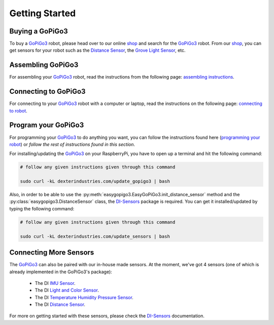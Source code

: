 .. _getting-started-chapter:

###############
Getting Started
###############

****************
Buying a GoPiGo3
****************

To buy a `GoPiGo3`_ robot, please head over to our online `shop`_ and search for the `GoPiGo3`_ robot. From our `shop`_, you can get sensors for your robot such as the `Distance Sensor`_, the `Grove Light Sensor`_, etc.

.. image:: images/gopigo3.jpg

***********************
Assembling GoPiGo3
***********************

For assembling your `GoPiGo3`_ robot, read the instructions from the following page: `assembling instructions`_.

************************
Connecting to GoPiGo3
************************

For connecting to your `GoPiGo3`_ robot with a computer or laptop, read the instructions on the following page: `connecting to robot`_.

***********************
Program your GoPiGo3
***********************

For programming your `GoPiGo3`_ to do anything you want, you can follow the instructions found here (`programming your robot`_) or *follow the rest of instructions found in this section*.

For installing/updating the `GoPiGo3`_ on your RaspberryPi, you have to open up a terminal and hit the following command:

.. code-block:: bash

   # follow any given instructions given through this command

   sudo curl -kL dexterindustries.com/update_gopigo3 | bash

Also, in order to be able to use the :py:meth:`easygopigo3.EasyGoPiGo3.init_distance_sensor` method and the :py:class:`easygopigo3.DistanceSensor` class, the `DI-Sensors`_ package is required.
You can get it installed/updated by typing the following command:

.. code-block:: bash

   # follow any given instructions given through this command

   sudo curl -kL dexterindustries.com/update_sensors | bash

***********************
Connecting More Sensors
***********************

The `GoPiGo3`_ can also be paired with our in-house made sensors.
At the moment, we've got 4 sensors (one of which is already implemented in the GoPiGo3's package):

   * The DI `IMU Sensor`_.
   * The DI `Light and Color Sensor`_.
   * The DI `Temperature Humidity Pressure Sensor`_.
   * The DI `Distance Sensor`_.

For more on getting started with these sensors, please check the `DI-Sensors`_ documentation.

.. _gopigo3: https://www.dexterindustries.com/shop/gopigo-advanced-starter-kit/
.. _assembling instructions: https://www.dexterindustries.com/GoPiGo/get-started-with-the-gopigo3-raspberry-pi-robot/1-assemble-gopigo3/
.. _connecting to robot: https://www.dexterindustries.com/GoPiGo/get-started-with-the-gopigo3-raspberry-pi-robot/2-connect-to-the-gopigo-3/
.. _programming your robot: https://www.dexterindustries.com/GoPiGo/get-started-with-the-gopigo3-raspberry-pi-robot/3-program-your-raspberry-pi-robot/
.. _shop: https://www.dexterindustries.com/shop/
.. _distance sensor: https://www.dexterindustries.com/shop/distance-sensor/
.. _technical specs: https://www.dexterindustries.com/GoPiGo/learning/hardware-port-description/
.. _grove light sensor: https://www.dexterindustries.com/shop/grove-light-sensor/
.. _grove sound sensor: https://www.dexterindustries.com/shop/grove-sound-sensor/
.. _grove loudness sensor: http://wiki.seeed.cc/Grove-Loudness_Sensor/
.. _grove ultrasonic sensor: https://www.dexterindustries.com/shop/ultrasonic-sensor/
.. _grove buzzer: https://www.dexterindustries.com/shop/grove-buzzer/
.. _grove led: https://www.dexterindustries.com/shop/grove-red-led/
.. _grove button: https://www.dexterindustries.com/shop/grove-button/
.. _grove motion sensor: https://www.dexterindustries.com/shop/grove-pir-motion-sensor/
.. _servo: https://www.dexterindustries.com/shop/servo-package/
.. _line follower: https://www.dexterindustries.com/shop/line-follower-for-gopigo/
.. _infrared receiver: https://www.dexterindustries.com/shop/grove-infrared-sensor/
.. _infrared remote: https://www.dexterindustries.com/shop/infrared-remote/
.. _gopigo3 package: https://pypi.python.org/pypi/gopigo3
.. _repository: https://www.dexterindustries.com/GoPiGo/get-started-with-the-gopigo3-raspberry-pi-robot/3-program-your-raspberry-pi-robot/python-programming-language/
.. _raspbian for robots: https://sourceforge.net/projects/dexterindustriesraspbianflavor/
.. _forum: http://forum.dexterindustries.com/categories
.. _DI-Sensors: http://di-sensors.readthedocs.io/en/master/
.. _imu sensor: https://www.dexterindustries.com/shop/imu-sensor/
.. _light and color sensor: https://www.dexterindustries.com/shop/light-color-sensor/
.. _temperature humidity pressure sensor: https://www.dexterindustries.com/shop/temperature-humidity-pressure-sensor/
